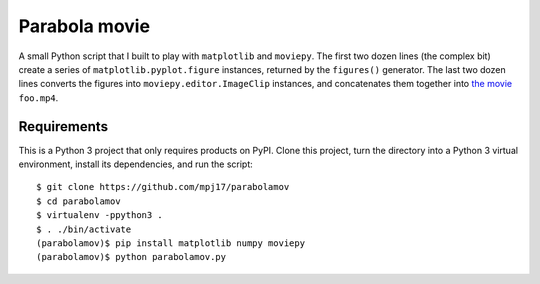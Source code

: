 ==============
Parabola movie
==============

A small Python script that I built to play with ``matplotlib``
and ``moviepy``. The first two dozen lines (the complex bit)
create a series of ``matplotlib.pyplot.figure`` instances,
returned by the ``figures()`` generator. The last two dozen lines
converts the figures into ``moviepy.editor.ImageClip`` instances,
and concatenates them together into `the movie
<https://www.youtube.com/watch?v=9LbsDH4KXk4>`_ ``foo.mp4``.

Requirements
============

This is a Python 3 project that only requires products on
PyPI. Clone this project, turn the directory into a Python 3
virtual environment, install its dependencies, and run the
script::

   $ git clone https://github.com/mpj17/parabolamov
   $ cd parabolamov
   $ virtualenv -ppython3 .
   $ . ./bin/activate
   (parabolamov)$ pip install matplotlib numpy moviepy
   (parabolamov)$ python parabolamov.py
